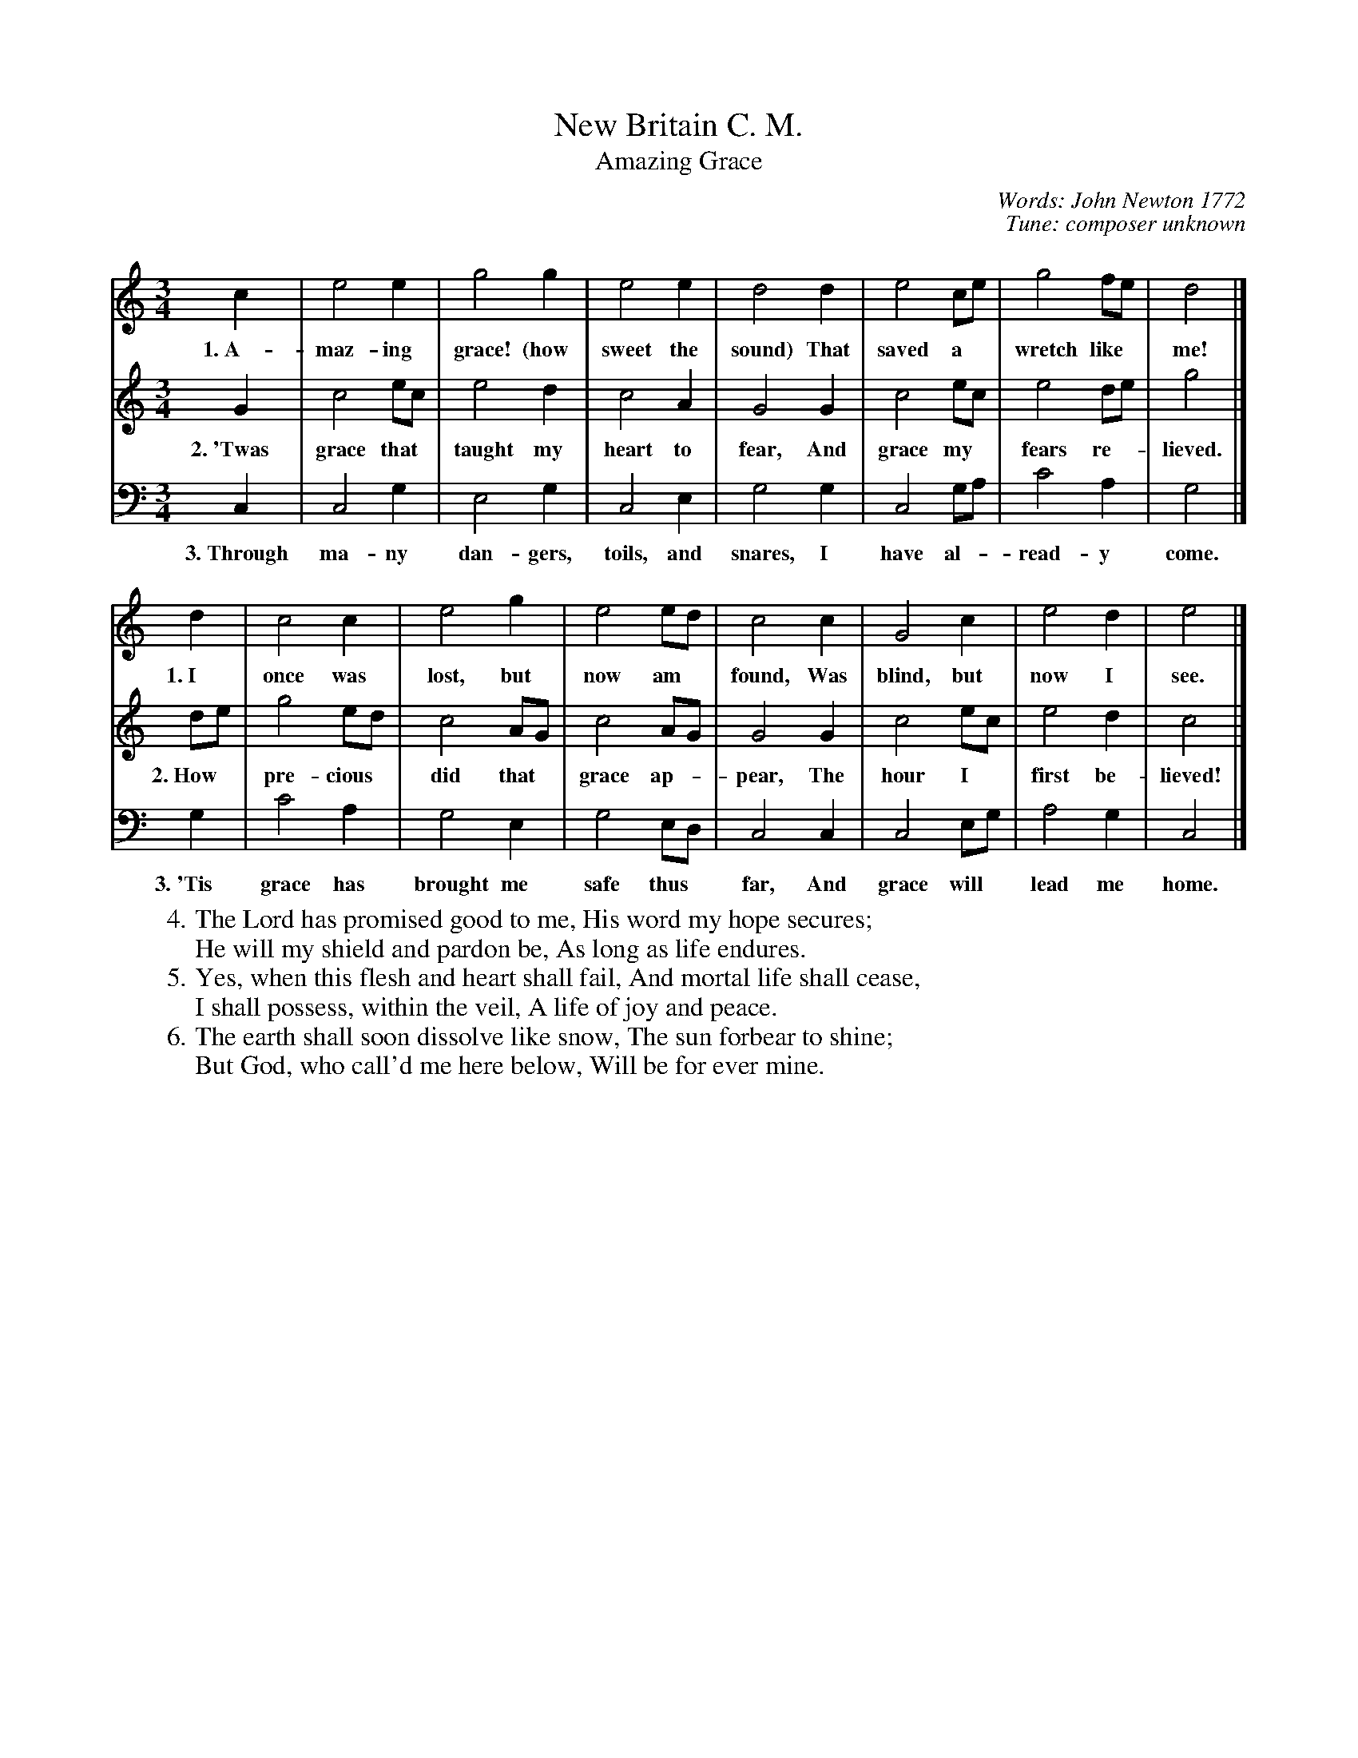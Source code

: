 X: 1
T: New Britain C. M.
T: Amazing Grace
C: Words: John Newton 1772
C: Tune: composer unknown
B: These lyrics were first published to this tune in the hymnal "Southern Harmony", 1835
N: Refers to "Baptist Harmony, p. 123"
N: The tune was first published as "New Britain" in 1828, in a shaped-note hymnal "Columbian Harmony"
N: The tune is believed to be of Scottish or Irish origin, but no good evidence is known.
F: http://www.markrhoads.com/amazingsite/TunePages/NewBritain.htm
Z: 2009 John Chambers <jc:trillian.mit.edu>
M: 3/4
L: 1/8
K: C
%
V: 1
c2 | e4 e2 | g4 g2 | e4 e2 | d4 d2 | e4 ce | g4 fe | d4 |]
w: 1.~A-maz-ing grace! (how sweet the sound) That saved a* wretch like* me!
d2 | c4 c2 | e4 g2 | e4 ed | c4 c2 | G4 c2 | e4 d2 | e4 |]
w: 1.~I once was lost, but now am* found, Was blind, but now I see.
%
V: 2
G2 | c4 ec | e4 d2 | c4 A2 | G4 G2 | c4 ec | e4 de | g4 |]
w: 2.~'Twas grace that* taught my heart to fear, And grace my* fears re-*lieved.
de | g4 ed | c4 AG | c4 AG | G4 G2 | c4 ec | e4 d2 | c4 |]
w: 2.~How* pre-cious* did that* grace ap-*pear, The hour I* first be-lieved!
%
V: 3 clef=bass middle=d
c2 | c4 g2 | e4 g2 | c4 e2 | g4 g2 | c4 ga | c'4 a2 | g4 |]
w: 3.~Through ma-ny dan-gers, toils, and snares, I have al-*read-y come.
g2 | c'4 a2 | g4 e2 | g4 ed | c4 c2 | c4 eg | a4 g2 | c4 |]
w: 3.~'Tis grace has brought me safe thus* far, And grace will* lead me home.
%
W:4.The Lord has promised good to me, His word my hope secures;
W:  He will my shield and pardon be, As long as life endures.
W:5.Yes, when this flesh and heart shall fail, And mortal life shall cease,
W:  I shall possess, within the veil, A life of joy and peace.
W:6.The earth shall soon dissolve like snow, The sun forbear to shine;
W:  But God, who call'd me here below, Will be for ever mine.
